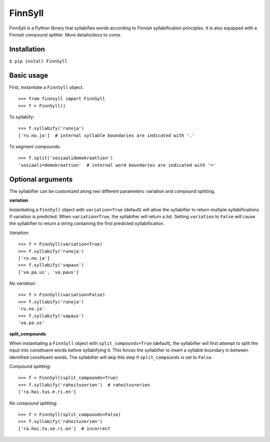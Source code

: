         
FinnSyll
********

FinnSyll is a Python library that syllabifies words according to Finnish syllabification principles.
It is also equipped with a Finnish compound splitter. 
More details/docs to come.

Installation
------------

``$ pip install FinnSyll``

Basic usage
-----------

First, instantiate a ``FinnSyll`` object.
::
  >>> from finnsyll import FinnSyll
  >>> f = FinnSyll()

To syllabify:
::
  >>> f.syllabify('runoja')
  ['ru.no.ja']  # internal syllable boundaries are indicated with '.'

To segment compounds:
::
  >>> f.split('sosiaalidemokraattien')
  'sosiaali=demokraattien'  # internal word boundaries are indicated with '='

Optional arguments
------------------

The syllabifier can be customized along two different parameters: variation and compound splitting.  

**variation**

Instantiating a ``FinnSyll`` object with ``variation=True`` (default) will allow the syllabifier to return multiple syllabifications if variation is predicted. When ``variation=True``, the syllabifier will return a list. Setting ``variation`` to ``False`` will cause the syllabifier to return a string containing the first predicted syllabification. 

*Variation*:
::
  >>> f = FinnSyll(variation=True) 
  >>> f.syllabify('runoja')
  ['ru.no.ja']
  >>> f.syllabify('vapaus')
  ['va.pa.us', 'va.paus']

*No variation*:
::
  >>> f = FinnSyll(variation=False)
  >>> f.syllabify('runoja')
  'ru.no.ja'
  >>> f.syllabify('vapaus')
  'va.pa.us'

**split_compounds**

When instantiating a ``FinnSyll`` object with ``split_compounds=True`` (default), the syllabifier will first attempt to split the input into constituent words before syllabifying it. This forces the syllabifier to insert a syllable boundary in between identified constituent words. The syllabifier will skip this step if ``split_compounds`` is set to ``False``.

*Compound splitting*:
::
  >>> f = FinnSyll(split_compounds=True) 
  >>> f.syllabify('rahoituserien')  # rahoitus=erien
  ['ra.hoi.tus.e.ri.en']

*No compound splitting*:
::
  >>> f = FinnSyll(split_compounds=False) 
  >>> f.syllabify('rahoituserien')
  ['ra.hoi.tu.se.ri.en']  # incorrect  
